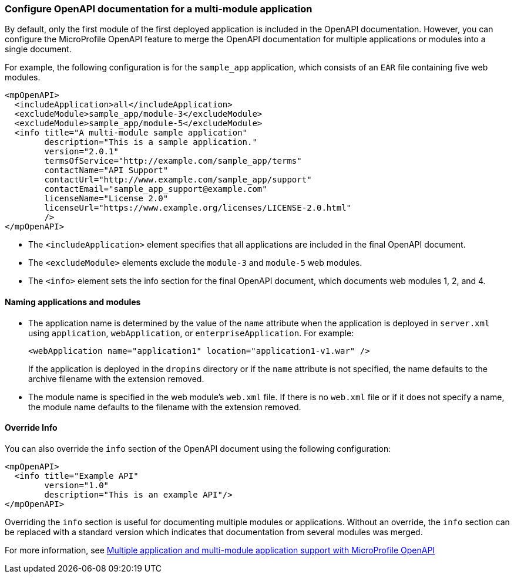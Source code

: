 
=== Configure OpenAPI documentation for a multi-module application

// This example only applies to 2.0 forward, and so the file and directory must be manually copied and applied to any new versions. Copy the directory and file and change the directory name to reflect the new feature version, for example `mpOpenAPI-3.2`.

By default, only the first module of the first deployed application is included in the OpenAPI documentation. However, you can configure the MicroProfile OpenAPI feature to merge the OpenAPI documentation for multiple applications or modules into a single document.

For example, the following configuration is for the `sample_app` application, which consists of an `EAR` file containing five web modules.

[source,xml]
----
<mpOpenAPI>
  <includeApplication>all</includeApplication>
  <excludeModule>sample_app/module-3</excludeModule>
  <excludeModule>sample_app/module-5</excludeModule>
  <info title="A multi-module sample application"
        description="This is a sample application."
        version="2.0.1"
        termsOfService="http://example.com/sample_app/terms"
        contactName="API Support"
        contactUrl="http://www.example.com/sample_app/support"
        contactEmail="sample_app_support@example.com"
        licenseName="License 2.0"
        licenseUrl="https://www.example.org/licenses/LICENSE-2.0.html"
        />
</mpOpenAPI>
----

- The `<includeApplication>` element specifies that all applications are included in the final OpenAPI document.

- The `<excludeModule>` elements exclude the `module-3` and `module-5` web modules.

- The `<info>` element sets the info section for the final OpenAPI document, which documents web modules 1, 2, and 4.

==== Naming applications and modules   

- The application name is determined by the value of the `name` attribute when the application is deployed in `server.xml` using `application`, `webApplication`, or `enterpriseApplication`. For example:
+
[source,xml]
----
<webApplication name="application1" location="application1-v1.war" />
----
+
If the application is deployed in the `dropins` directory or if the `name` attribute is not specified, the name defaults to the archive filename with the extension removed.
+
- The module name is specified in the web module's `web.xml` file. If there is no `web.xml` file or if it does not specify a name, the module name defaults to the filename with the extension removed.

==== Override Info

You can also override the `info` section of the OpenAPI document using the following configuration:

[source,xml]
----
<mpOpenAPI>
  <info title="Example API"
        version="1.0"
        description="This is an example API"/>
</mpOpenAPI>
----

Overriding the `info` section is useful for documenting multiple modules or applications. Without an override, the `info` section can be replaced with a standard version which indicates that documentation from several modules was merged.

For more information, see xref:ROOT:documentation-openapi.adoc#multi-module[Multiple application and multi-module application support with MicroProfile OpenAPI]


